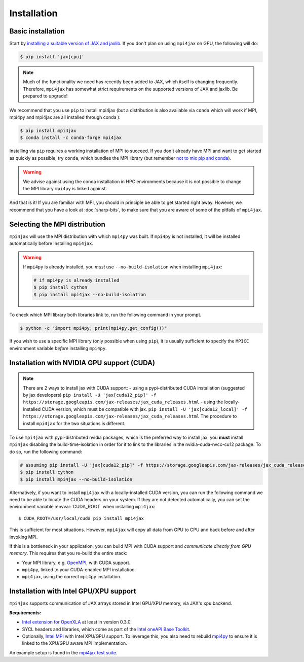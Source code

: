 Installation
============

Basic installation
------------------

Start by `installing a suitable version of JAX and jaxlib <https://github.com/google/jax#installation>`_. If you don't plan on using ``mpi4jax`` on GPU, the following will do:

.. code:: bash

   $ pip install 'jax[cpu]'

.. note::

   Much of the functionality we need has recently been added to JAX, which itself is changing frequently. Therefore, ``mpi4jax`` has somewhat strict requirements on the supported versions of JAX and jaxlib. Be prepared to upgrade!

We recommend that you use ``pip`` to install mpi4jax (but a distribution is also available via ``conda`` which will work if MPI, mpi4py and mpi4jax are all installed through conda ):

.. code:: bash

   $ pip install mpi4jax
   $ conda install -c conda-forge mpi4jax

Installing via ``pip`` requires a working installation of MPI to succeed. If you don't already have MPI and want to get started as quickly as possible, try ``conda``, which bundles the MPI library (but remember `not to mix pip and conda <https://www.anaconda.com/blog/using-pip-in-a-conda-environment>`_).

.. warning::

   We advise against using the conda installation in HPC environments because it is not possible to change the MPI library ``mpi4py`` is linked against.

And that is it! If you are familiar with MPI, you should in principle be able to get started right away. However, we recommend that you have a look at :doc:`sharp-bits`, to make sure that you are aware of some of the pitfalls of ``mpi4jax``.

Selecting the MPI distribution
------------------------------

``mpi4jax`` will use the MPI distribution with which ``mpi4py`` was built.
If ``mpi4py`` is not installed, it will be installed automatically before
installing ``mpi4jax``.

.. warning::

   If ``mpi4py`` is already installed, you *must* use ``--no-build-isolation`` when installing ``mpi4jax``:

   .. code:: bash

      # if mpi4py is already installed
      $ pip install cython
      $ pip install mpi4jax --no-build-isolation

To check which MPI library both libraries link to, run the following command in your
prompt.

.. code:: bash

	$ python -c "import mpi4py; print(mpi4py.get_config())"

If you wish to use a specific MPI library (only possible when using ``pip``), it is
usually sufficient to specify the ``MPICC`` environment variable *before* installing
``mpi4py``.

.. seealso::

   In doubt, please refer to `the mpi4py documentation <https://mpi4py.readthedocs.io/en/stable/install.html>`_.


Installation with NVIDIA GPU support (CUDA)
-------------------------------------------

.. note::

   There are 2 ways to install jax with CUDA support:
   - using a pypi-distributed CUDA installation (suggested by jax developers) ``pip install -U 'jax[cuda12_pip]' -f https://storage.googleapis.com/jax-releases/jax_cuda_releases.html`` 
   - using the locally-installed CUDA version, which must be compatible with jax. ``pip install -U 'jax[cuda12_local]' -f https://storage.googleapis.com/jax-releases/jax_cuda_releases.html`` 
   The procedure to install ``mpi4jax`` for the two situations is different.

To use ``mpi4jax`` with pypi-distributed nvidia packages, which is the preferred way to install jax, you **must** install ``mpi4jax`` disabling
the build-time-isolation in order for it to link to the libraries in the nvidia-cuda-nvcc-cu12 package. To do so, run the following command:

.. code:: bash

   # assuming pip install -U 'jax[cuda12_pip]' -f https://storage.googleapis.com/jax-releases/jax_cuda_releases.html has been run
   $ pip install cython
   $ pip install mpi4jax --no-build-isolation

Alternatively, if you want to install ``mpi4jax`` with a locally-installed CUDA version, you can run the following command we need 
to be able to locate the CUDA headers on your system. If they are not detected automatically, you can set the environment 
variable :envvar:`CUDA_ROOT` when installing ``mpi4jax``::

   $ CUDA_ROOT=/usr/local/cuda pip install mpi4jax

This is sufficient for most situations. However, ``mpi4jax`` will copy all data from GPU to CPU and back before and after invoking MPI.

If this is a bottleneck in your application, you can build MPI with CUDA support and *communicate directly from GPU memory*. This requires that you re-build the entire stack:

- Your MPI library, e.g. `OpenMPI <https://www.open-mpi.org/faq/?category=buildcuda>`_, with CUDA support.
- ``mpi4py``, linked to your CUDA-enabled MPI installation.
- ``mpi4jax``, using the correct ``mpi4py`` installation.

.. seealso::

   Read :ref:`here <gpu-usage>` on how to use zero-copy GPU communication after installation.


Installation with Intel GPU/XPU support
---------------------------------------

``mpi4jax`` supports communication of JAX arrays stored in Intel GPU/XPU memory, via JAX's ``xpu`` backend.

**Requirements:**

- `Intel extension for OpenXLA <https://github.com/intel/intel-extension-for-openxla>`__ at least in version 0.3.0.
- SYCL headers and libraries, which come as part of the `Intel oneAPI Base Toolkit <https://www.intel.com/content/www/us/en/developer/tools/oneapi/ai-analytics-toolkit.html>`__.
- Optionally, `Intel MPI <https://software.intel.com/content/www/us/en/develop/tools/oneapi/components/mpi-library.html>`__ with Intel XPU/GPU support.
  To leverage this, you also need to rebuild `mpi4py <https://mpi4py.readthedocs.io/en/stable/install.html>`__ to ensure it is linked to the XPU/GPU aware MPI implementation.

An example setup is found in the `mpi4jax test suite <https://github.com/mpi4jax/mpi4jax/tree/master/.github/workflows/build-xpu-ext.yml>`__.
